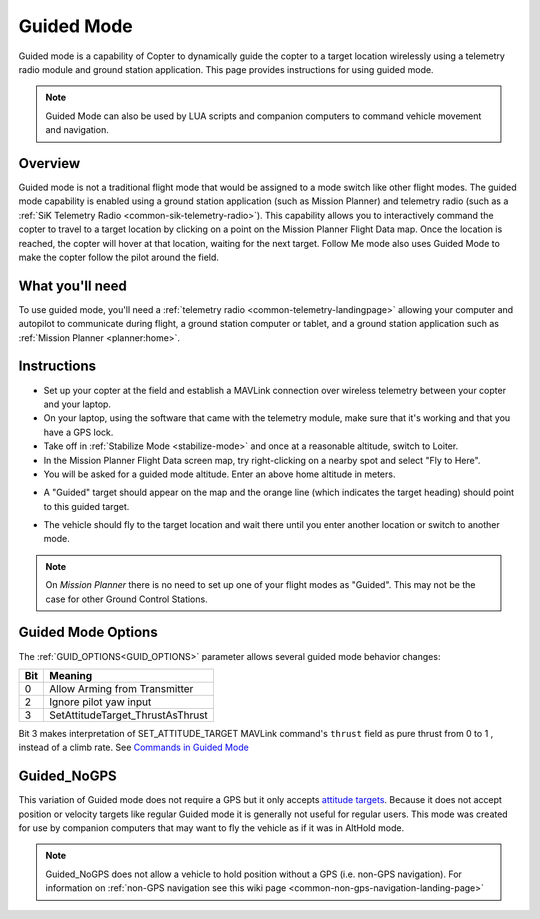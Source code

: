.. _ac2_guidedmode:

===========
Guided Mode
===========

Guided mode is a capability of Copter to dynamically guide the copter to
a target location wirelessly using a telemetry radio module and ground
station application. This page provides instructions for using guided
mode.

.. note:: Guided Mode can also be used by LUA scripts and companion computers to command vehicle movement and navigation.

Overview
========

Guided mode is not a traditional flight mode that would be assigned to a
mode switch like other flight modes. The guided mode capability is
enabled using a ground station application (such as Mission Planner) and
telemetry radio (such as a :ref:`SiK Telemetry Radio <common-sik-telemetry-radio>`). 
This capability allows you to
interactively command the copter to travel to a target location by
clicking on a point on the Mission Planner Flight Data map. Once the
location is reached, the copter will hover at that location, waiting for
the next target. Follow Me mode also uses Guided Mode to make the copter
follow the pilot around the field.

.. image:: ../images/guided.jpg
    :target: ../_images/guided.jpg

What you'll need
================

To use guided mode, you'll need a :ref:`telemetry radio <common-telemetry-landingpage>` 
allowing your computer and
autopilot to communicate during flight, a ground station computer or
tablet, and a ground station application such as :ref:`Mission Planner <planner:home>`.

Instructions
============

-  Set up your copter at the field and establish a MAVLink connection
   over wireless telemetry between your copter and your laptop.
-  On your laptop, using the software that came with the telemetry
   module, make sure that it's working and that you have a GPS lock.
-  Take off in :ref:`Stabilize Mode <stabilize-mode>` and once
   at a reasonable altitude, switch to Loiter.
-  In the Mission Planner Flight Data screen map, try right-clicking on
   a nearby spot and select "Fly to Here".
-  You will be asked for a guided mode altitude. Enter an above home
   altitude in meters.

.. image:: ../images/FlightModes_Guide_FlyToHere.jpg
    :target: ../_images/FlightModes_Guide_FlyToHere.jpg

-  A "Guided" target should appear on the map and the orange line (which
   indicates the target heading) should point to this guided target.

.. image:: ../images/FlightModes_Guide_TargetEstablished.jpg
    :target: ../_images/FlightModes_Guide_TargetEstablished.jpg

-  The vehicle should fly to the target location and wait there until
   you enter another location or switch to another mode.

.. note::

   On *Mission Planner* there is no need to set up one of your flight
   modes as "Guided". This may not be the case for other Ground Control
   Stations.

Guided Mode Options
===================

The :ref:`GUID_OPTIONS<GUID_OPTIONS>` parameter allows several guided mode behavior changes:

===    ==========
Bit 	Meaning
===    ==========
0 	   Allow Arming from Transmitter
2 	   Ignore pilot yaw input
3 	   SetAttitudeTarget_ThrustAsThrust 
===    ==========

Bit 3 makes interpretation of SET_ATTITUDE_TARGET MAVLink command's ``thrust`` field as pure thrust from 0 to 1 , instead of a climb rate. See `Commands in Guided Mode <https://ardupilot.org/dev/docs/copter-commands-in-guided-mode.html>`__

.. _guided_nogps:

Guided_NoGPS
============
This variation of Guided mode does not require a GPS but it only accepts `attitude targets <https://mavlink.io/en/messages/common.html#SET_ATTITUDE_TARGET>`__.  Because it does not accept position or velocity targets like regular Guided mode it is generally not useful for regular users.  This mode was created for use by companion computers that may want to fly the vehicle as if it was in AltHold mode.

.. note::

   Guided_NoGPS does not allow a vehicle to hold position without a GPS (i.e. non-GPS navigation).  For information on :ref:`non-GPS navigation see this wiki page <common-non-gps-navigation-landing-page>`
